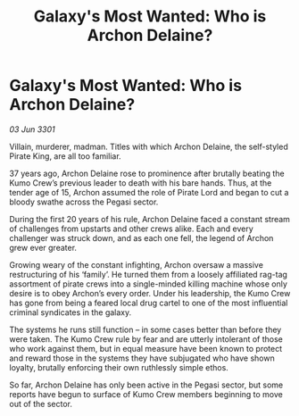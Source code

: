 :PROPERTIES:
:ID:       da38fa5a-d82a-4729-b181-ce8af5cf8d39
:END:
#+title: Galaxy's Most Wanted: Who is Archon Delaine?
#+filetags: :galnet:

* Galaxy's Most Wanted: Who is Archon Delaine?

/03 Jun 3301/

Villain, murderer, madman. Titles with which Archon Delaine, the self-styled Pirate King, are all too familiar. 

37 years ago, Archon Delaine rose to prominence after brutally beating the Kumo Crew’s previous leader to death with his bare hands. Thus, at the tender age of 15, Archon assumed the role of Pirate Lord and began to cut a bloody swathe across the Pegasi sector.  

During the first 20 years of his rule, Archon Delaine faced a constant stream of challenges from upstarts and other crews alike. Each and every challenger was struck down, and as each one fell, the legend of Archon grew ever greater. 

Growing weary of the constant infighting, Archon oversaw a massive restructuring of his ‘family’. He turned them from a loosely affiliated rag-tag assortment of pirate crews into a single-minded killing machine whose only desire is to obey Archon’s every order. Under his leadership, the Kumo Crew has gone from being a feared local drug cartel to one of the most influential criminal syndicates in the galaxy. 

The systems he runs still function – in some cases better than before they were taken. The Kumo Crew rule by fear and are utterly intolerant of those who work against them, but in equal measure have been known to protect and reward those in the systems they have subjugated who have shown loyalty, brutally enforcing their own ruthlessly simple ethos. 

So far, Archon Delaine has only been active in the Pegasi sector, but some reports have begun to surface of Kumo Crew members beginning to move out of the sector.
